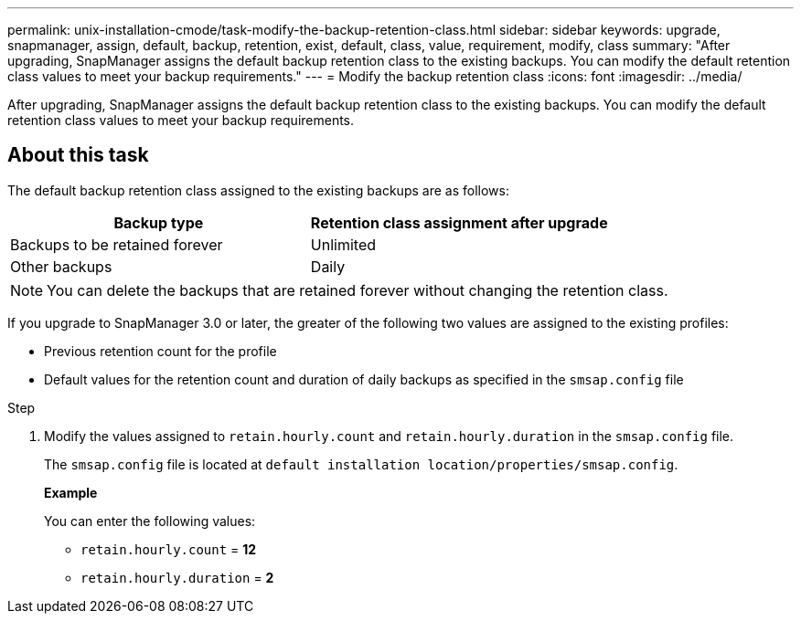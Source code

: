 ---
permalink: unix-installation-cmode/task-modify-the-backup-retention-class.html
sidebar: sidebar
keywords: upgrade, snapmanager, assign, default, backup, retention, exist, default, class, value, requirement, modify, class
summary: "After upgrading, SnapManager assigns the default backup retention class to the existing backups. You can modify the default retention class values to meet your backup requirements."
---
= Modify the backup retention class
:icons: font
:imagesdir: ../media/

[.lead]
After upgrading, SnapManager assigns the default backup retention class to the existing backups. You can modify the default retention class values to meet your backup requirements.

== About this task

The default backup retention class assigned to the existing backups are as follows:

[options="header"]
|===
| Backup type| Retention class assignment after upgrade
a|
Backups to be retained forever
a|
Unlimited
a|
Other backups
a|
Daily
|===
[NOTE]
====
You can delete the backups that are retained forever without changing the retention class.
====

If you upgrade to SnapManager 3.0 or later, the greater of the following two values are assigned to the existing profiles:

* Previous retention count for the profile
* Default values for the retention count and duration of daily backups as specified in the `smsap.config` file

.Step

. Modify the values assigned to `retain.hourly.count` and `retain.hourly.duration` in the `smsap.config` file.
+
The `smsap.config` file is located at `default installation location/properties/smsap.config`.
+
*Example*
+
You can enter the following values:

 ** `retain.hourly.count` = *12*
 ** `retain.hourly.duration` = *2*
